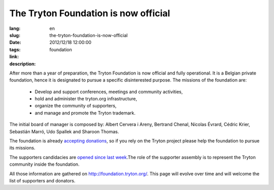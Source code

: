 The Tryton Foundation is now official
#######################################################################################

:lang: en
:slug: the-tryton-foundation-is-now-official
:date: 2012/12/18 12:00:00
:tags: foundation
:link: 
:description: 

After more than a year of preparation, the Tryton Foundation is now official
and fully operational. It is a Belgian private foundation, hence it is
designated to pursue a specific disinterested purpose. The missions of the
foundation are:

    * Develop and support conferences, meetings and community activities,
    * hold and administer the tryton.org infrastructure,
    * organize the community of supporters,
    * and manage and promote the Tryton trademark.

The initial board of manager is composed by: Albert Cervera i Areny, Bertrand
Chenal, Nicolas Évrard, Cédric Krier,  Sebastián Marró, Udo Spallek and Sharoon
Thomas.

The foundation is already `accepting donations
<http://foundation.tryton.org/#how-can-i-donate>`_, so if you rely on the
Tryton project please help the foundation to pursue its missions.

The supporters candidacies are `opened since last week
<https://groups.google.com/d/topic/tryton/GTe2cclTSmk/discussion>`_.The role of
the supporter assembly is to represent the Tryton community inside the
foundation.

All those information are gathered on http://foundation.tryton.org/. This page
will evolve over time and will welcome the list of supporters and donators.
